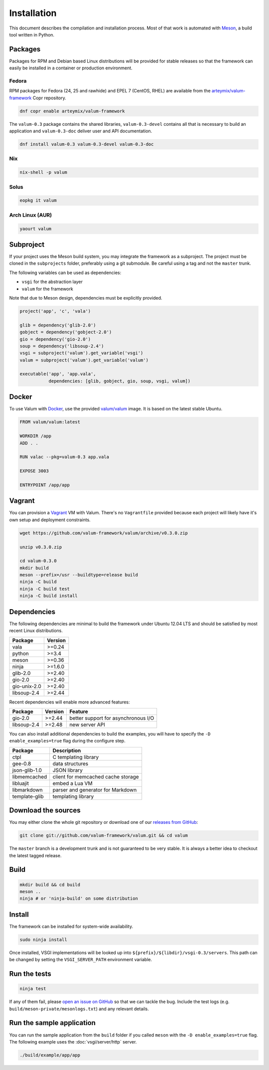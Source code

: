 Installation
============

This document describes the compilation and installation process. Most of that
work is automated with `Meson`_, a build tool written in Python.

.. _Meson: http://mesonbuild.com/

Packages
--------

Packages for RPM and Debian based Linux distributions will be provided for
stable releases so that the framework can easily be installed in a container or
production environment.

Fedora
~~~~~~

RPM packages for Fedora (24, 25 and rawhide) and EPEL 7 (CentOS, RHEL) are
available from the `arteymix/valum-framework`_ Copr repository.

.. _arteymix/valum-framework: https://copr.fedoraproject.org/coprs/arteymix/valum-framework/

.. code-block:: bash

    dnf copr enable arteymix/valum-framework

The ``valum-0.3`` package contains the shared libraries, ``valum-0.3-devel``
contains all that is necessary to build an application and ``valum-0.3-doc``
deliver user and API documentation.

.. code-block:: bash

    dnf install valum-0.3 valum-0.3-devel valum-0.3-doc

Nix
~~~

.. code-block:: bash

    nix-shell -p valum

Solus
~~~~~

.. code-block:: bash

    eopkg it valum

Arch Linux (AUR)
~~~~~~~~~~~~~~~~

.. code-block:: bash

    yaourt valum

Subproject
----------

If your project uses the Meson build system, you may integrate the framework as
a subproject. The project must be cloned in the ``subprojects`` folder,
preferably using a git submodule. Be careful using a tag and not the ``master``
trunk.

The following variables can be used as dependencies:

-   ``vsgi`` for the abstraction layer
-   ``valum`` for the framework

Note that due to Meson design, dependencies must be explicitly provided.

.. code-block:: python

    project('app', 'c', 'vala')

    glib = dependency('glib-2.0')
    gobject = dependency('gobject-2.0')
    gio = dependency('gio-2.0')
    soup = dependency('libsoup-2.4')
    vsgi = subproject('valum').get_variable('vsgi')
    valum = subproject('valum').get_variable('valum')

    executable('app', 'app.vala',
               dependencies: [glib, gobject, gio, soup, vsgi, valum])

Docker
------

To use Valum with `Docker`_, use the provided `valum/valum`_ image. It is based
on the latest stable Ubuntu.

.. _Docker: http://www.docker.com/
.. _valum/valum: https://hub.docker.com/r/valum/valum/

.. code-block:: docker

    FROM valum/valum:latest

    WORKDIR /app
    ADD . .

    RUN valac --pkg=valum-0.3 app.vala

    EXPOSE 3003

    ENTRYPOINT /app/app

Vagrant
-------

You can provision a `Vagrant`_ VM with Valum. There's no ``Vagrantfile``
provided because each project will likely have it's own setup and deployment
constraints.

.. _Vagrant: https://www.vagrantup.com/

.. code-block:: bash

    wget https://github.com/valum-framework/valum/archive/v0.3.0.zip

    unzip v0.3.0.zip

    cd valum-0.3.0
    mkdir build
    meson --prefix=/usr --buildtype=release build
    ninja -C build
    ninja -C build test
    ninja -C build install

Dependencies
------------

The following dependencies are minimal to build the framework under Ubuntu
12.04 LTS and should be satisfied by most recent Linux distributions.

+--------------+----------+
| Package      | Version  |
+==============+==========+
| vala         | >=0.24   |
+--------------+----------+
| python       | >=3.4    |
+--------------+----------+
| meson        | >=0.36   |
+--------------+----------+
| ninja        | >=1.6.0  |
+--------------+----------+
| glib-2.0     | >=2.40   |
+--------------+----------+
| gio-2.0      | >=2.40   |
+--------------+----------+
| gio-unix-2.0 | >=2.40   |
+--------------+----------+
| libsoup-2.4  | >=2.44   |
+--------------+----------+

Recent dependencies will enable more advanced features:

+-------------+---------+------------------------------------------------------+
| Package     | Version | Feature                                              |
+=============+=========+======================================================+
| gio-2.0     | >=2.44  | better support for asynchronous I/O                  |
+-------------+---------+------------------------------------------------------+
| libsoup-2.4 | >=2.48  | new server API                                       |
+-------------+---------+------------------------------------------------------+

You can also install additional dependencies to build the examples, you will
have to specify the ``-D enable_examples=true`` flag during the configure step.

+---------------+------------------------------------+
| Package       | Description                        |
+===============+====================================+
| ctpl          | C templating library               |
+---------------+------------------------------------+
| gee-0.8       | data structures                    |
+---------------+------------------------------------+
| json-glib-1.0 | JSON library                       |
+---------------+------------------------------------+
| libmemcached  | client for memcached cache storage |
+---------------+------------------------------------+
| libluajit     | embed a Lua VM                     |
+---------------+------------------------------------+
| libmarkdown   | parser and generator for Markdown  |
+---------------+------------------------------------+
| template-glib | templating library                 |
+---------------+------------------------------------+

Download the sources
--------------------

You may either clone the whole git repository or download one of our
`releases from GitHub`_:

.. _releases from GitHub: https://github.com/valum-framework/valum/releases

.. code-block:: bash

    git clone git://github.com/valum-framework/valum.git && cd valum

The ``master`` branch is a development trunk and is not guaranteed to be very
stable. It is always a better idea to checkout the latest tagged release.

Build
-----

.. code-block:: bash

    mkdir build && cd build
    meson ..
    ninja # or 'ninja-build' on some distribution

Install
-------

The framework can be installed for system-wide availability.

.. code-block:: bash

    sudo ninja install

Once installed, VSGI implementations will be looked up into ``${prefix}/${libdir}/vsgi-0.3/servers``.
This path can be changed by setting the ``VSGI_SERVER_PATH`` environment
variable.

Run the tests
--------------

.. code-block:: bash

    ninja test

If any of them fail, please `open an issue on GitHub`_ so that we can tackle
the bug. Include the test logs (e.g. ``build/meson-private/mesonlogs.txt``) and
any relevant details.

.. _open an issue on GitHub: https://github.com/valum-framework/valum/issues

Run the sample application
--------------------------

You can run the sample application from the ``build`` folder if you called
``meson`` with the ``-D enable_examples=true`` flag. The following example uses
the :doc:`vsgi/server/http` server.

.. code-block:: bash

    ./build/example/app/app
